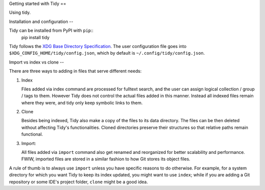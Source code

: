Getting started with Tidy
==

Using tidy.

Installation and configuration
--

Tidy can be installed from PyPI with ``pip``::
  pip install tidy

Tidy follows the `XDG Base Directory Specification
<https://specifications.freedesktop.org/basedir-spec/basedir-spec-latest.html>`_.
The user configuration file goes into ``$XDG_CONFIG_HOME/tidy/config.json``, which
by default is ``~/.config/tidy/config.json``.

Import vs index vs clone
--

There are three ways to adding in files that serve different needs:

1. Index

   Files added via index command are processed for fulltext search, and the user
   can assign logical collection / group / tags to them. However Tidy does not
   control the actual files added in this manner.
   Instead all indexed files remain where they were, and tidy only keep symbolic
   links to them.

2. Clone

   Besides being indexed, Tidy also make a copy of the files to its data directory.
   The files can be then deleted without affecting Tidy's functionalities.
   Cloned directories preserve their structures so that relative paths remain
   functional.

3. Import:

   All files added via ``import`` command also get renamed and reorganized for
   better scalability and performance. FWIW, imported files are stored in a
   similar fashion to how Git stores its object files.

A rule of thumb is to always use ``import`` unless you have specific reasons to
do otherwise. For example, for a system directory for which you want Tidy to
keep its index updated, you might want to use ``index``; while if you are adding
a Git repository or some IDE's project folder, ``clone`` might be a good idea.
